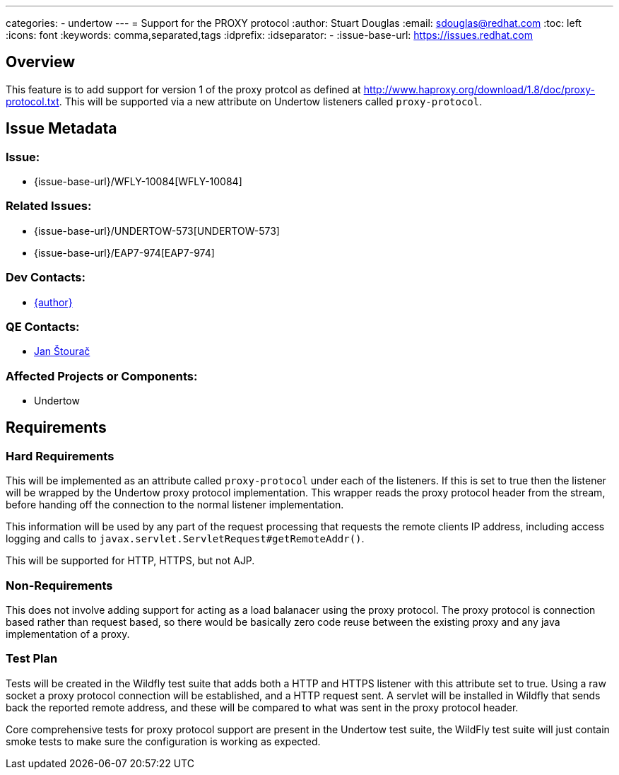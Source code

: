 ---
categories:
  - undertow
---
= Support for the PROXY protocol
:author:            Stuart Douglas
:email:             sdouglas@redhat.com
:toc:               left
:icons:             font
:keywords:          comma,separated,tags
:idprefix:
:idseparator:       -
:issue-base-url:    https://issues.redhat.com

== Overview

This feature is to add support for version 1 of the proxy protcol as defined at
http://www.haproxy.org/download/1.8/doc/proxy-protocol.txt. This will be supported via a new attribute on Undertow
listeners called `proxy-protocol`.

== Issue Metadata

=== Issue:

* {issue-base-url}/WFLY-10084[WFLY-10084]

=== Related Issues:

* {issue-base-url}/UNDERTOW-573[UNDERTOW-573]
* {issue-base-url}/EAP7-974[EAP7-974]

=== Dev Contacts:

* mailto:{email}[{author}]

=== QE Contacts:

* mailto:jstourac@redhat.com[Jan Štourač]

=== Affected Projects or Components:

* Undertow

== Requirements

=== Hard Requirements


This will be implemented as an attribute called `proxy-protocol` under each of the listeners. If this is set to true
then the listener will be wrapped by the Undertow proxy protocol implementation. This wrapper reads the proxy protocol
header from the stream, before handing off the connection to the normal listener implementation.

This information will be used by any part of the request processing that requests the remote clients IP address,
including access logging and calls to `javax.servlet.ServletRequest#getRemoteAddr()`.

This will be supported for HTTP, HTTPS, but not AJP.


=== Non-Requirements

This does not involve adding support for acting as a load balanacer using the proxy protocol. The proxy protocol is
connection based rather than request based, so there would be basically zero code reuse between the existing proxy
and any java implementation of a proxy.

=== Test Plan

Tests will be created in the Wildfly test suite that adds both a HTTP and HTTPS listener with this attribute set to
true. Using a raw socket a proxy protocol connection will be established, and a HTTP request sent. A servlet will be
installed in Wildfly that sends back the reported remote address, and these will be compared to what was sent in the
proxy protocol header.

Core comprehensive tests for proxy protocol support are present in the Undertow test suite, the WildFly test suite
will just contain smoke tests to make sure the configuration is working as expected.
